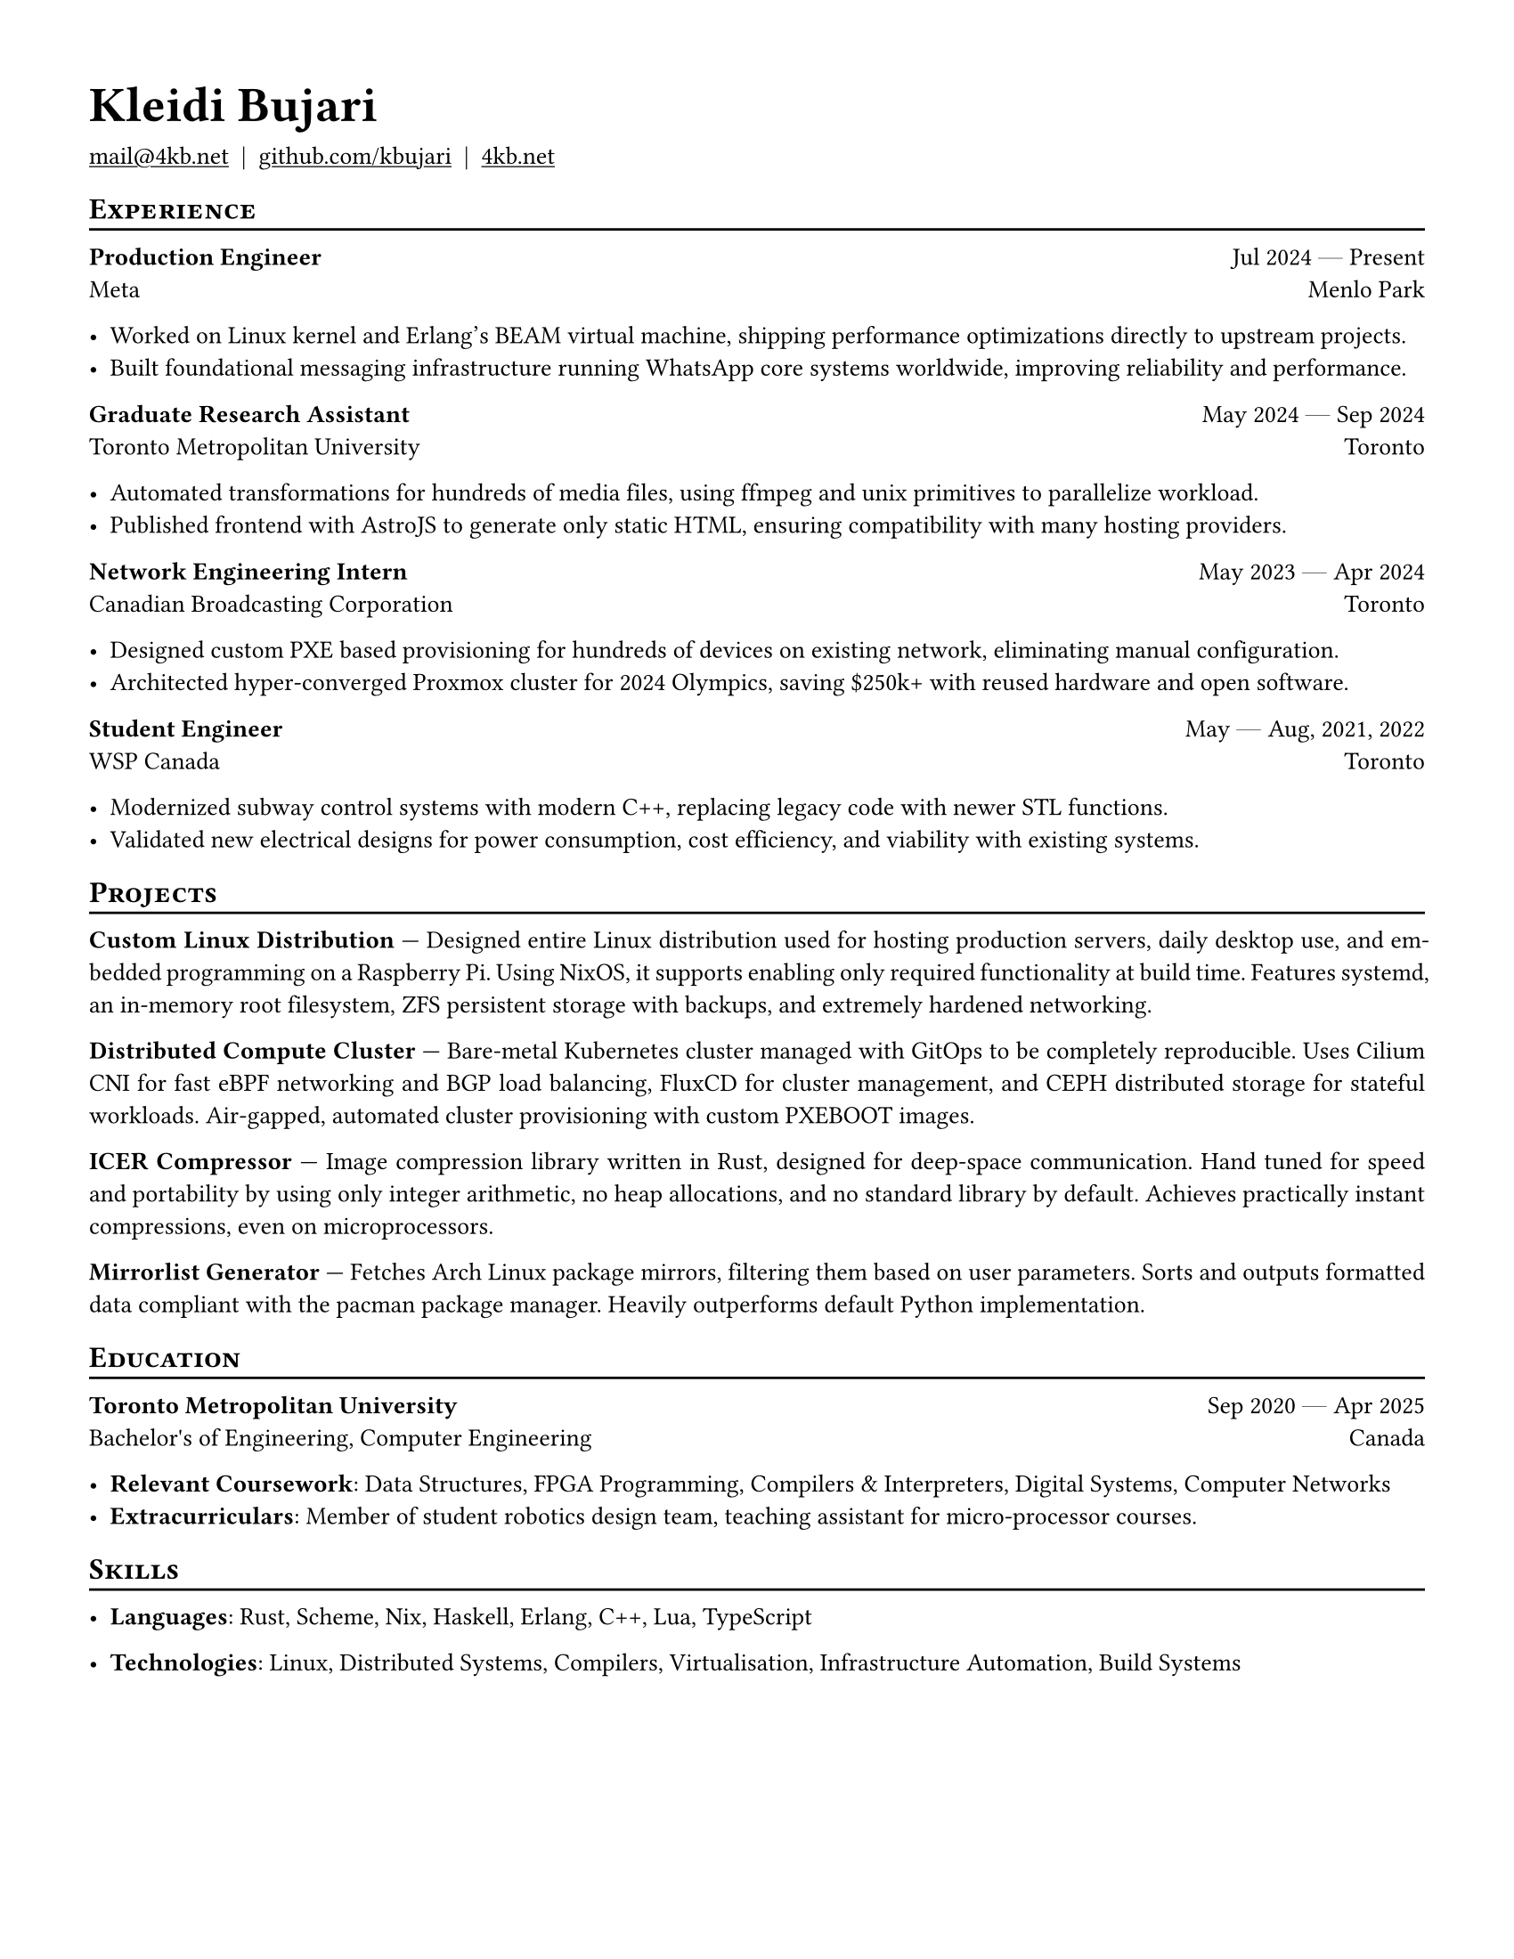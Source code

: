#set document(author: "Kleidi Bujari", title: "Kleidi's Resume!")
#set text(size: 10pt, lang: "en", ligatures: false)
#set page(margin: 0.5in, paper: "us-letter")

#show link: underline
#set par(justify: true)

#show heading.where(level: 1): it => [
  #set text(weight: 700, size: 20pt)
  #pad(it.body)
]

#show heading.where(level: 2): it => [
  #pad(top: 0pt, bottom: -10pt, [#smallcaps(it.body)])
  #line(length: 100%, stroke: 1pt)
]

#let generic-two-by-two(
  top-left: "",
  top-right: "",
  bottom-left: "",
  bottom-right: "",
) = [
  #strong(top-left) #h(1fr) #top-right \
  #bottom-left #h(1fr) #bottom-right
]

#let dates-helper(from: "", to: "") = from + " " + $dash.em$ + " " + to

#let edu(
  institution: "",
  dates: "",
  degree: "",
  location: "",
) = generic-two-by-two(
  top-left: institution,
  top-right: dates,
  bottom-left: degree,
  bottom-right: location,
)

#let work(
  title: "",
  dates: "",
  company: "",
  location: "",
) = generic-two-by-two(
  top-left: title,
  top-right: dates,
  bottom-left: company,
  bottom-right: location,
)

= Kleidi Bujari

#(
  link("mailto:mail@4kb.net"),
  link("https://github.com/kbujari")[github.com/kbujari],
  link("http://4kb.net")[4kb.net],
).join("  |  ")

== Experience

#work(
  company: "Meta",
  title: "Production Engineer",
  dates: dates-helper(from: "Jul 2024", to: "Present"),
  location: "Menlo Park",
)

- Worked on Linux kernel and Erlang's BEAM virtual machine,
  shipping performance optimizations directly to upstream projects.
- Built foundational messaging infrastructure running WhatsApp core systems worldwide,
  improving reliability and performance.


#work(
  company: "Toronto Metropolitan University",
  title: "Graduate Research Assistant",
  dates: dates-helper(from: "May 2024", to: "Sep 2024"),
  location: "Toronto",
)

- Automated transformations for hundreds of media files,
  using ffmpeg and unix primitives to parallelize workload.
- Published frontend with AstroJS to generate only static HTML,
  ensuring compatibility with many hosting providers.

#work(
  company: "Canadian Broadcasting Corporation",
  title: "Network Engineering Intern",
  dates: dates-helper(from: "May 2023", to: "Apr 2024"),
  location: "Toronto",
)

- Designed custom PXE based provisioning for hundreds of devices on existing network,
  eliminating manual configuration.
- Architected hyper-converged Proxmox cluster for 2024 Olympics,
  saving \$250k+ with reused hardware and open software.

#work(
  company: "WSP Canada",
  title: "Student Engineer",
  dates: dates-helper(from: "May", to: "Aug") + ", 2021, 2022",
  location: "Toronto",
)

- Modernized subway control systems with modern C++,
  replacing legacy code with newer STL functions.
- Validated new electrical designs for power consumption,
  cost efficiency, and viability with existing systems.

== Projects

*Custom Linux Distribution* ---
Designed entire Linux distribution used for hosting production servers,
daily desktop use, and embedded programming on a Raspberry Pi.
Using NixOS, it supports enabling only required functionality at build time.
Features systemd,
an in-memory root filesystem,
ZFS persistent storage with backups,
and extremely hardened networking.

*Distributed Compute Cluster* ---
Bare-metal Kubernetes cluster managed with GitOps to be completely reproducible.
Uses Cilium CNI for fast eBPF networking and BGP load balancing,
FluxCD for cluster management,
and CEPH distributed storage for stateful workloads.
Air-gapped, automated cluster provisioning with custom PXEBOOT images.

*ICER Compressor* ---
Image compression library written in Rust,
designed for deep-space communication.
Hand tuned for speed and portability by using only integer arithmetic,
no heap allocations, and no standard library by default.
Achieves practically instant compressions, even on microprocessors.

*Mirrorlist Generator* ---
Fetches Arch Linux package mirrors,
filtering them based on user parameters.
Sorts and outputs formatted data compliant with the pacman package manager.
Heavily outperforms default Python implementation.

== Education

#edu(
  institution: "Toronto Metropolitan University",
  dates: dates-helper(from: "Sep 2020", to: "Apr 2025"),
  location: "Canada",
  degree: "Bachelor's of Engineering, Computer Engineering",
)

- *Relevant Coursework*:
  Data Structures, FPGA Programming, Compilers & Interpreters, Digital Systems, Computer Networks
- *Extracurriculars*:
  Member of student robotics design team,
  teaching assistant for micro-processor courses.

== Skills

- *Languages*: #(
    "Rust",
    "Scheme",
    "Nix",
    "Haskell",
    "Erlang",
    "C++",
    "Lua",
    "TypeScript",
  ).join(", ")

- *Technologies*: #(
    "Linux",
    "Distributed Systems",
    "Compilers",
    "Virtualisation",
    "Infrastructure Automation",
    "Build Systems",
  ).join(", ")
